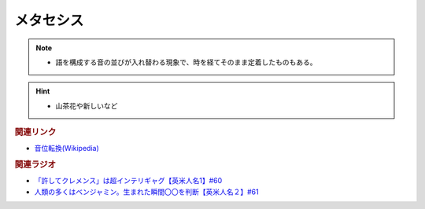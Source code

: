 メタセシス
====================
.. note:: 
  * 語を構成する音の並びが入れ替わる現象で、時を経てそのまま定着したものもある。

.. hint:: 
  * 山茶花や新しいなど

.. rubric:: 関連リンク
* `音位転換(Wikipedia) <https://ja.wikipedia.org/wiki/%E9%9F%B3%E4%BD%8D%E8%BB%A2%E6%8F%9B>`_ 

.. rubric:: 関連ラジオ
* `「許してクレメンス」は超インテリギャグ【英米人名1】#60`_
* `人類の多くはベンジャミン。生まれた瞬間〇〇を判断【英米人名２】#61`_

.. _人類の多くはベンジャミン。生まれた瞬間〇〇を判断【英米人名２】#61: https://www.youtube.com/watch?v=SbV9O7Gd4Sk
.. _「許してクレメンス」は超インテリギャグ【英米人名1】#60: https://www.youtube.com/watch?v=bkZbSiwHBWc

